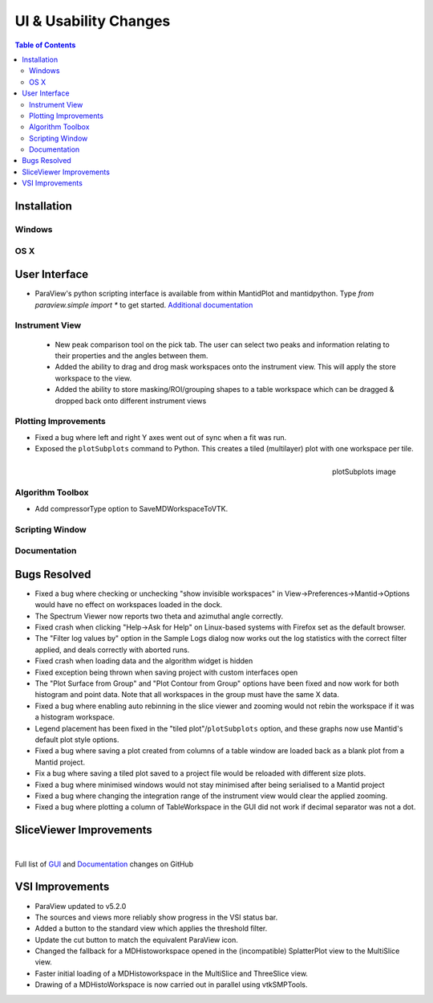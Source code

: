 ======================
UI & Usability Changes
======================

.. contents:: Table of Contents
   :local:

Installation
------------

Windows
#######

OS X
####

User Interface
--------------

- ParaView's python scripting interface is available from within MantidPlot and mantidpython. Type `from paraview.simple import *` to get started.
  `Additional documentation <http://www.paraview.org/ParaView3/Doc/Nightly/www/py-doc/>`_

Instrument View
###############
 - New peak comparison tool on the pick tab. The user can select two peaks and information relating to their properties and the angles between them.
 - Added the ability to drag and drog mask workspaces onto the instrument view. This will apply the store workspace to the view.
 - Added the ability to store masking/ROI/grouping shapes to a table workspace which can be dragged & dropped back onto different instrument views 

Plotting Improvements
#####################
- Fixed a bug where left and right Y axes went out of sync when a fit was run.
- Exposed the ``plotSubplots`` command to Python. This creates a tiled (multilayer) plot with one workspace per tile.

.. figure:: ../../images/multilayer_3.9.png
   :class: screenshot
   :width: 550px
   :align: right

   plotSubplots image

Algorithm Toolbox
#################

- Add compressorType option to SaveMDWorkspaceToVTK.

Scripting Window
################

Documentation
#############

Bugs Resolved
-------------

- Fixed a bug where checking or unchecking "show invisible workspaces" in View->Preferences->Mantid->Options would have no effect on workspaces loaded in the dock.
- The Spectrum Viewer now reports two theta and azimuthal angle correctly.
- Fixed crash when clicking "Help->Ask for Help" on Linux-based systems with Firefox set as the default browser.
- The "Filter log values by" option in the Sample Logs dialog now works out the log statistics with the correct filter applied, and deals correctly with aborted runs.
- Fixed crash when loading data and the algorithm widget is hidden
- Fixed exception being thrown when saving project with custom interfaces open
- The "Plot Surface from Group" and "Plot Contour from Group" options have been fixed and now work for both histogram and point data. Note that all workspaces in the group must have the same X data.
- Fixed a bug where enabling auto rebinning in the slice viewer and zooming would not rebin the workspace if it was a histogram workspace.
- Legend placement has been fixed in the "tiled plot"/``plotSubplots`` option, and these graphs now use Mantid's default plot style options.
- Fixed a bug where saving a plot created from columns of a table window are loaded back as a blank plot from a Mantid project.
- Fix a bug where saving a tiled plot saved to a project file would be reloaded with different size plots.
- Fixed a bug where minimised windows would not stay minimised after being serialised to a Mantid project
- Fixed a bug where changing the integration range of the instrument view would clear the applied zooming.
- Fixed a bug where plotting a column of TableWorkspace in the GUI did not work if decimal separator was not a dot.

SliceViewer Improvements
------------------------

|

Full list of
`GUI <http://github.com/mantidproject/mantid/pulls?q=is%3Apr+milestone%3A%22Release+3.9%22+is%3Amerged+label%3A%22Component%3A+GUI%22>`_
and
`Documentation <http://github.com/mantidproject/mantid/pulls?q=is%3Apr+milestone%3A%22Release+3.9%22+is%3Amerged+label%3A%22Component%3A+Documentation%22>`_
changes on GitHub


VSI Improvements
----------------

- ParaView updated to v5.2.0
- The sources and views more reliably show progress in the VSI status bar. 
- Added a button to the standard view which applies the threshold filter.
- Update the cut button to match the equivalent ParaView icon.
- Changed the fallback for a MDHistoworkspace opened in the (incompatible) SplatterPlot view to the MultiSlice view.
- Faster initial loading of a MDHistoworkspace in the MultiSlice and ThreeSlice view.
- Drawing of a MDHistoWorkspace is now carried out in parallel using vtkSMPTools.
